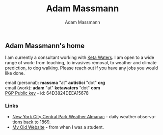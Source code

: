 #+OPTIONS: html-postamble:nil
#+OPTIONS: toc:nil
#+OPTIONS: title:nil
#+OPTIONS: num:nil
#+OPTIONS: ::800
#+OPTIONS: html-style:nil
#+HTML_HEAD: <link rel="stylesheet" type="text/css" href="style.css" />
#+STARTUP:    showall
#+TITLE:      Adam Massmann
#+AUTHOR:     Adam Massmann
#+EMAIL:      massma "at" autistici "dot" org
#+LANGUAGE:   en

** Adam Massmann's home

   I am currently a consultant working with [[https://www.ketawaters.com][Keta Waters]]. I am open to
   a wide range of work: from teaching, to invasives removal, to
   weather and climate prediction, to dog walking. Please reach out if
   you have any jobs you would like done.

   email (personal): *massma* "at" *autistici* "dot" *org* \\
   email (work): *adam* "at" *ketawaters* "dot" *com* \\
   [[file:massma.asc][PGP Public key]] - id: 64D3824DEEA15678


*** Links

- [[file:almanac.org][New York City Central Park Weather Almanac]] - daily weather observations back to 1869.
- [[http://www.columbia.edu/~akm2203/][My Old Website]] - from when I was a student.
